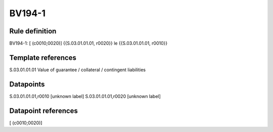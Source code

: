 =======
BV194-1
=======

Rule definition
---------------

BV194-1: [ (c0010;0020)] {{S.03.01.01.01, r0020}} le {{S.03.01.01.01, r0010}}


Template references
-------------------

S.03.01.01.01 Value of guarantee / collateral / contingent liabilities


Datapoints
----------

S.03.01.01.01,r0010 [unknown label]
S.03.01.01.01,r0020 [unknown label]


Datapoint references
--------------------

[ (c0010;0020)]